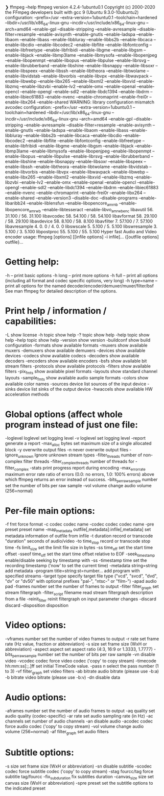  ❯ ffmpeg --help
ffmpeg version 4.2.4-1ubuntu0.1 Copyright (c) 2000-2020 the FFmpeg developers
  built with gcc 9 (Ubuntu 9.3.0-10ubuntu2)
  configuration: --prefix=/usr --extra-version=1ubuntu0.1 --toolchain=hardened --libdir=/usr/lib/x86_64-linux-gnu --incdir=/usr/include/x86_64-linux-gnu --arch=amd64 --enable-gpl --disable-stripping --enable-avresample --disable-filter=resample --enable-avisynth --enable-gnutls --enable-ladspa --enable-libaom --enable-libass --enable-libbluray --enable-libbs2b --enable-libcaca --enable-libcdio --enable-libcodec2 --enable-libflite --enable-libfontconfig --enable-libfreetype --enable-libfribidi --enable-libgme --enable-libgsm --enable-libjack --enable-libmp3lame --enable-libmysofa --enable-libopenjpeg --enable-libopenmpt --enable-libopus --enable-libpulse --enable-librsvg --enable-librubberband --enable-libshine --enable-libsnappy --enable-libsoxr --enable-libspeex --enable-libssh --enable-libtheora --enable-libtwolame --enable-libvidstab --enable-libvorbis --enable-libvpx --enable-libwavpack --enable-libwebp --enable-libx265 --enable-libxml2 --enable-libxvid --enable-libzmq --enable-libzvbi --enable-lv2 --enable-omx --enable-openal --enable-opencl --enable-opengl --enable-sdl2 --enable-libdc1394 --enable-libdrm --enable-libiec61883 --enable-nvenc --enable-chromaprint --enable-frei0r --enable-libx264 --enable-shared
  WARNING: library configuration mismatch
  avcodec     configuration: --prefix=/usr --extra-version=1ubuntu0.1 --toolchain=hardened --libdir=/usr/lib/x86_64-linux-gnu --incdir=/usr/include/x86_64-linux-gnu --arch=amd64 --enable-gpl --disable-stripping --enable-avresample --disable-filter=resample --enable-avisynth --enable-gnutls --enable-ladspa --enable-libaom --enable-libass --enable-libbluray --enable-libbs2b --enable-libcaca --enable-libcdio --enable-libcodec2 --enable-libflite --enable-libfontconfig --enable-libfreetype --enable-libfribidi --enable-libgme --enable-libgsm --enable-libjack --enable-libmp3lame --enable-libmysofa --enable-libopenjpeg --enable-libopenmpt --enable-libopus --enable-libpulse --enable-librsvg --enable-librubberband --enable-libshine --enable-libsnappy --enable-libsoxr --enable-libspeex --enable-libssh --enable-libtheora --enable-libtwolame --enable-libvidstab --enable-libvorbis --enable-libvpx --enable-libwavpack --enable-libwebp --enable-libx265 --enable-libxml2 --enable-libxvid --enable-libzmq --enable-libzvbi --enable-lv2 --enable-omx --enable-openal --enable-opencl --enable-opengl --enable-sdl2 --enable-libdc1394 --enable-libdrm --enable-libiec61883 --enable-nvenc --enable-chromaprint --enable-frei0r --enable-libx264 --enable-shared --enable-version3 --disable-doc --disable-programs --enable-libaribb24 --enable-liblensfun --enable-libopencore_amrnb --enable-libopencore_amrwb --enable-libtesseract --enable-libvo_amrwbenc
  libavutil      56. 31.100 / 56. 31.100
  libavcodec     58. 54.100 / 58. 54.100
  libavformat    58. 29.100 / 58. 29.100
  libavdevice    58.  8.100 / 58.  8.100
  libavfilter     7. 57.100 /  7. 57.100
  libavresample   4.  0.  0 /  4.  0.  0
  libswscale      5.  5.100 /  5.  5.100
  libswresample   3.  5.100 /  3.  5.100
  libpostproc    55.  5.100 / 55.  5.100
Hyper fast Audio and Video encoder
usage: ffmpeg [options] [[infile options] -i infile]... {[outfile options] outfile}...

* Getting help:
    -h      -- print basic options
    -h long -- print more options
    -h full -- print all options (including all format and codec specific options, very long)
    -h type=name -- print all options for the named decoder/encoder/demuxer/muxer/filter/bsf
    See man ffmpeg for detailed description of the options.

* Print help / information / capabilities:
-L                  show license
-h topic            show help
-? topic            show help
-help topic         show help
--help topic        show help
-version            show version
-buildconf          show build configuration
-formats            show available formats
-muxers             show available muxers
-demuxers           show available demuxers
-devices            show available devices
-codecs             show available codecs
-decoders           show available decoders
-encoders           show available encoders
-bsfs               show available bit stream filters
-protocols          show available protocols
-filters            show available filters
-pix_fmts           show available pixel formats
-layouts            show standard channel layouts
-sample_fmts        show available audio sample formats
-colors             show available color names
-sources device     list sources of the input device
-sinks device       list sinks of the output device
-hwaccels           show available HW acceleration methods

* Global options (affect whole program instead of just one file:
-loglevel loglevel  set logging level
-v loglevel         set logging level
-report             generate a report
-max_alloc bytes    set maximum size of a single allocated block
-y                  overwrite output files
-n                  never overwrite output files
-ignore_unknown     Ignore unknown stream types
-filter_threads     number of non-complex filter threads
-filter_complex_threads  number of threads for -filter_complex
-stats              print progress report during encoding
-max_error_rate maximum error rate  ratio of errors (0.0: no errors, 1.0: 100% errors) above which ffmpeg returns an error instead of success.
-bits_per_raw_sample number  set the number of bits per raw sample
-vol volume         change audio volume (256=normal)

* Per-file main options:
-f fmt              force format
-c codec            codec name
-codec codec        codec name
-pre preset         preset name
-map_metadata outfile[,metadata]:infile[,metadata]  set metadata information of outfile from infile
-t duration         record or transcode "duration" seconds of audio/video
-to time_stop       record or transcode stop time
-fs limit_size      set the limit file size in bytes
-ss time_off        set the start time offset
-sseof time_off     set the start time offset relative to EOF
-seek_timestamp     enable/disable seeking by timestamp with -ss
-timestamp time     set the recording timestamp ('now' to set the current time)
-metadata string=string  add metadata
-program title=string:st=number...  add program with specified streams
-target type        specify target file type ("vcd", "svcd", "dvd", "dv" or "dv50" with optional prefixes "pal-", "ntsc-" or "film-")
-apad               audio pad
-frames number      set the number of frames to output
-filter filter_graph  set stream filtergraph
-filter_script filename  read stream filtergraph description from a file
-reinit_filter      reinit filtergraph on input parameter changes
-discard            discard
-disposition        disposition

* Video options:
-vframes number     set the number of video frames to output
-r rate             set frame rate (Hz value, fraction or abbreviation)
-s size             set frame size (WxH or abbreviation)
-aspect aspect      set aspect ratio (4:3, 16:9 or 1.3333, 1.7777)
-bits_per_raw_sample number  set the number of bits per raw sample
-vn                 disable video
-vcodec codec       force video codec ('copy' to copy stream)
-timecode hh:mm:ss[:;.]ff  set initial TimeCode value.
-pass n             select the pass number (1 to 3)
-vf filter_graph    set video filters
-ab bitrate         audio bitrate (please use -b:a)
-b bitrate          video bitrate (please use -b:v)
-dn                 disable data

* Audio options:
-aframes number     set the number of audio frames to output
-aq quality         set audio quality (codec-specific)
-ar rate            set audio sampling rate (in Hz)
-ac channels        set number of audio channels
-an                 disable audio
-acodec codec       force audio codec ('copy' to copy stream)
-vol volume         change audio volume (256=normal)
-af filter_graph    set audio filters

* Subtitle options:
-s size             set frame size (WxH or abbreviation)
-sn                 disable subtitle
-scodec codec       force subtitle codec ('copy' to copy stream)
-stag fourcc/tag    force subtitle tag/fourcc
-fix_sub_duration   fix subtitles duration
-canvas_size size   set canvas size (WxH or abbreviation)
-spre preset        set the subtitle options to the indicated preset
